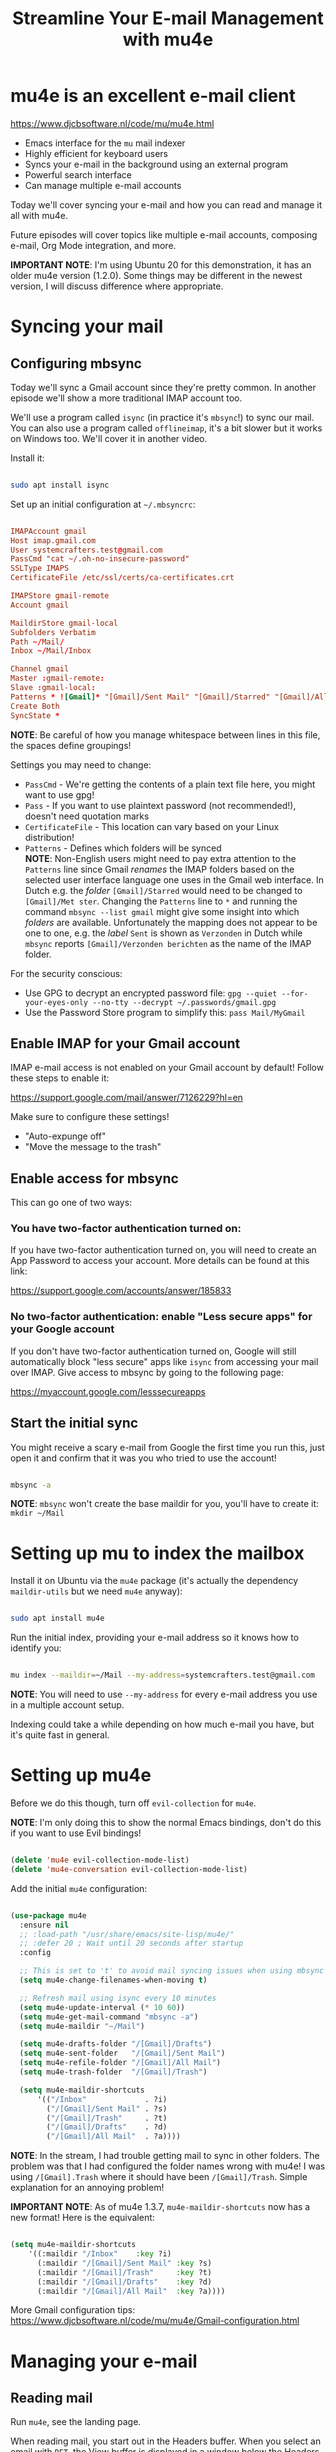 #+title: Streamline Your E-mail Management with mu4e

* mu4e is an excellent e-mail client

https://www.djcbsoftware.nl/code/mu/mu4e.html

- Emacs interface for the =mu= mail indexer
- Highly efficient for keyboard users
- Syncs your e-mail in the background using an external program
- Powerful search interface
- Can manage multiple e-mail accounts

Today we'll cover syncing your e-mail and how you can read and manage it all with mu4e.

Future episodes will cover topics like multiple e-mail accounts, composing e-mail, Org Mode integration, and more.

*IMPORTANT NOTE*: I'm using Ubuntu 20 for this demonstration, it has an older mu4e version (1.2.0).  Some things may be different in the newest version, I will discuss difference where appropriate.

* Syncing your mail

** Configuring mbsync

Today we'll sync a Gmail account since they're pretty common.  In another episode we'll show a more traditional IMAP account too.

We'll use a program called =isync= (in practice it's =mbsync=!) to sync our mail.  You can also use a program called =offlineimap=, it's a bit slower but it works on Windows too.  We'll cover it in another video.

Install it:

#+begin_src sh

  sudo apt install isync

#+end_src

Set up an initial configuration at =~/.mbsyncrc=:

#+begin_src conf

  IMAPAccount gmail
  Host imap.gmail.com
  User systemcrafters.test@gmail.com
  PassCmd "cat ~/.oh-no-insecure-password"
  SSLType IMAPS
  CertificateFile /etc/ssl/certs/ca-certificates.crt

  IMAPStore gmail-remote
  Account gmail

  MaildirStore gmail-local
  Subfolders Verbatim
  Path ~/Mail/
  Inbox ~/Mail/Inbox

  Channel gmail
  Master :gmail-remote:
  Slave :gmail-local:
  Patterns * ![Gmail]* "[Gmail]/Sent Mail" "[Gmail]/Starred" "[Gmail]/All Mail" "[Gmail]/Trash"
  Create Both
  SyncState *

#+end_src

*NOTE*: Be careful of how you manage whitespace between lines in this file, the spaces define groupings!

Settings you may need to change:

- =PassCmd= - We're getting the contents of a plain text file here, you might want to use gpg!
- =Pass= - If you want to use plaintext password (not recommended!), doesn't need quotation marks
- =CertificateFile= - This location can vary based on your Linux distribution!
- =Patterns= - Defines which folders will be synced\\
  *NOTE*: Non-English users might need to pay extra attention to the =Patterns= line since Gmail /renames/ the IMAP folders based on the selected user interface language one uses in the Gmail web interface. 
  In Dutch e.g. the /folder/ =[Gmail]/Starred= would need to be changed to =[Gmail]/Met ster=. Changing the =Patterns= line to =*= and running the command =mbsync --list gmail= might give some insight into which /folders/ are available. Unfortunately the mapping does not appear to be one to one, e.g. the /label/ =Sent= is shown as =Verzonden= in Dutch while =mbsync= reports =[Gmail]/Verzonden berichten= as the name of the IMAP folder.

For the security conscious:

- Use GPG to decrypt an encrypted password file: =gpg --quiet --for-your-eyes-only --no-tty --decrypt ~/.passwords/gmail.gpg=
- Use the Password Store program to simplify this: =pass Mail/MyGmail=

** Enable IMAP for your Gmail account

IMAP e-mail access is not enabled on your Gmail account by default!  Follow these steps to enable it:

https://support.google.com/mail/answer/7126229?hl=en

Make sure to configure these settings!

- "Auto-expunge off"
- "Move the message to the trash"

** Enable access for mbsync

This can go one of two ways:

*** You have two-factor authentication turned on:

If you have two-factor authentication turned on, you will need to create an App Password to access your account.  More details can be found at this link:

https://support.google.com/accounts/answer/185833

*** No two-factor authentication: enable "Less secure apps" for your Google account

If you don't have two-factor authentication turned on, Google will still automatically block "less secure" apps like =isync= from accessing your mail over IMAP.  Give access to mbsync by going to the following page:

https://myaccount.google.com/lesssecureapps

** Start the initial sync

You might receive a scary e-mail from Google the first time you run this, just open it and confirm that it was you who tried to use the account!

#+begin_src sh

  mbsync -a

#+end_src

*NOTE*: =mbsync= won't create the base maildir for you, you'll have to create it: =mkdir ~/Mail=

* Setting up mu to index the mailbox

Install it on Ubuntu via the =mu4e= package (it's actually the dependency =maildir-utils= but we need =mu4e= anyway):

#+begin_src sh

  sudo apt install mu4e

#+end_src

Run the initial index, providing your e-mail address so it knows how to identify you:

#+begin_src sh

  mu index --maildir=~/Mail --my-address=systemcrafters.test@gmail.com

#+end_src

*NOTE*: You will need to use =--my-address= for every e-mail address you use in a multiple account setup.

Indexing could take a while depending on how much e-mail you have, but it's quite fast in general.

* Setting up mu4e

Before we do this though, turn off =evil-collection= for =mu4e=.

*NOTE*: I'm only doing this to show the normal Emacs bindings, don't do this if you want to use Evil bindings!

#+begin_src emacs-lisp

    (delete 'mu4e evil-collection-mode-list)
    (delete 'mu4e-conversation evil-collection-mode-list)

#+end_src

Add the initial =mu4e= configuration:

#+begin_src emacs-lisp

  (use-package mu4e
    :ensure nil
    ;; :load-path "/usr/share/emacs/site-lisp/mu4e/"
    ;; :defer 20 ; Wait until 20 seconds after startup
    :config

    ;; This is set to 't' to avoid mail syncing issues when using mbsync
    (setq mu4e-change-filenames-when-moving t)

    ;; Refresh mail using isync every 10 minutes
    (setq mu4e-update-interval (* 10 60))
    (setq mu4e-get-mail-command "mbsync -a")
    (setq mu4e-maildir "~/Mail")

    (setq mu4e-drafts-folder "/[Gmail]/Drafts")
    (setq mu4e-sent-folder   "/[Gmail]/Sent Mail")
    (setq mu4e-refile-folder "/[Gmail]/All Mail")
    (setq mu4e-trash-folder  "/[Gmail]/Trash")

    (setq mu4e-maildir-shortcuts
        '(("/Inbox"             . ?i)
          ("/[Gmail]/Sent Mail" . ?s)
          ("/[Gmail]/Trash"     . ?t)
          ("/[Gmail]/Drafts"    . ?d)
          ("/[Gmail]/All Mail"  . ?a))))

#+end_src

*NOTE*: In the stream, I had trouble getting mail to sync in other folders.  The problem was that I had configured the folder names wrong with mu4e!  I was using =/[Gmail].Trash= where it should have been =/[Gmail]/Trash=.  Simple explanation for an annoying problem!

*IMPORTANT NOTE*: As of mu4e 1.3.7, =mu4e-maildir-shortcuts= now has a new format!  Here is the equivalent:

#+begin_src emacs-lisp

    (setq mu4e-maildir-shortcuts
        '((:maildir "/Inbox"    :key ?i)
          (:maildir "/[Gmail]/Sent Mail" :key ?s)
          (:maildir "/[Gmail]/Trash"     :key ?t)
          (:maildir "/[Gmail]/Drafts"    :key ?d)
          (:maildir "/[Gmail]/All Mail"  :key ?a))))

#+end_src

More Gmail configuration tips: https://www.djcbsoftware.nl/code/mu/mu4e/Gmail-configuration.html

* Managing your e-mail

** Reading mail

Run =mu4e=, see the landing page.

When reading mail, you start out in the Headers buffer.  When you select an email with ~RET~, the View buffer is displayed in a window below the Headers buffer window.

*** Headers Mode

Key Bindings:

| Key | Evil  | Command                             | Description                          |
|-----+-------+-------------------------------------+--------------------------------------|
|     |       | *Movement*                            |                                      |
| ~C-n~ | ~j~     | =next-line=                           | Moves to the next header line        |
| ~C-p~ | ~k~     | =previous-line=                       | Moves to the previous header line    |
| ~[[~  | ~[[~    | =mu4e-headers-prev-unread=            | Moves to previous unread message     |
| ~]]~  | ~]]~    | =mu4e-headers-next-unread=            | Moves to next unread message         |
| ~j~   | ~J~     | =mu4e~headers-jump-to-maildir=        | Jump to another mail directory       |
|     |       |                                     |                                      |
|     |       | *Toggles*                             |                                      |
| ~P~   | ~zt~    | =mu4e-headers-toggle-threading=       | Toggles threaded message display     |
| ~W~   | ~zr~    | =mu4e-headers-toggle-include-related= | Toggles related message display      |
|     |       |                                     |                                      |
|     |       | *Marking*                             |                                      |
| ~d~   | ~d~     | =mu4e-headers-mark-for-trash=         | Marks message for deletion           |
| ~m~   | ~m~     | =mu4e-headers-mark-for-move=          | Marks message for move to folder     |
| ~+~   | ~+~     | =mu4e-headers-mark-for-flag=          | Marks message for flagging           |
| ~-~   | ~-~     | =mu4e-headers-mark-for-unflag=        | Marks message for unflagging         |
| ~%~   | ~%~     | =mu4e-headers-mark-pattern=           | Marks based on a regex pattern       |
| ~u~   | ~u~     | =mu4e-headers-mark-for-unmark=        | Removes mark for message             |
| ~U~   | ~U~     | =mu4e-mark-unmark-all=                | Unmarks all marks in the view        |
| ~x~   | ~x~     | =mu4e-mark-execute-all=               | Executes all marks in the view       |
|     |       |                                     |                                      |
|     |       | *Searching*                           |                                      |
| ~s~   | ~s~     | =mu4e-headers-search=                 | Search all e-mails                   |
| ~S~   | ~S~     | =mu4e-headers-search-edit=            | Edit current search (useful!)        |
| ~/~   | ~/~     | =mu4e-headers-search-narrow=          | Narrow down the current results      |
| ~b~   | ~b~     | =mu4e-headers-search-bookmark=        | Select a bookmark to search with     |
| ~B~   | ~B~     | =mu4e-headers-search-bookmark-edit=   | Edit bookmark before search          |
| ~g~   | ~gr~    | =mu4e-rerun-search=                   | Rerun the current search             |
|     |       |                                     |                                      |
|     |       | *Composing*                           |                                      |
| ~C~   | ~C~, ~cc~ | =mu4e-compose-new=                    | Compose a new e-mail                 |
| ~R~   | ~R~, ~cr~ | =mu4e-compose-reply=                  | Compose a reply to selected email    |
| ~F~   | ~F~, ~cf~ | =mu4e-compose-forward=                | Compose a forward for selected email |
| ~E~   | ~E~, ~ce~ | =mu4e-compose-edit=                   | Edit selected draft message          |
|     |       |                                     |                                      |
|     |       | *Other Actions*                       |                                      |
| ~q~   | ~q~     | =mu4e~headers-quit-buffer=            | Quit the headers view                |

Controlling the number of messages visible:

- =mu4e-headers-results-limit=: The number of messages to display in mail listings (default 500)
- =mu4e-headers-full-search=: If =t=, shows all messages, ignoring limit

You can toggle =mu4e-headers-full-search= with =M-x mu4e-headers-toggle-full-search=!

*** View Mode

Many of the same keybindings work!  Marking keys work on the currently viewed message.

| Key | Evil | Command                  | Description                            |
|-----+------+--------------------------+----------------------------------------|
|     |      | *Movement*                 |                                        |
| ~C-n~ | ~j~    | =next-line=                | Moves to the next line in message      |
| ~C-p~ | ~k~    | =previous-line=            | Moves to the previous line in message  |
| ~n~   | ~C-j~  | =mu4e-view-headers-next=   | Moves to next email in header list     |
| ~p~   | ~C-k~  | =mu4e-view-headers-prev=   | Moves to previous email in header list |
| ~[[~  | ~[[~   | =mu4e-headers-prev-unread= | Moves to previous unread message       |
| ~]]~  | ~]]~   | =mu4e-headers-next-unread= | Moves to next unread message           |

* Syncing e-mail

Run =M-x mu4e-update-mail-and-index= to sync and index your e-mail at any time (bind it to a key!)

To auto-sync your mail at an interval, add this to =mu4e= config:

#+begin_src emacs-lisp

  ;; Run mu4e in the background to sync mail periodically
  (mu4e t)

#+end_src

When doing this, it's also good to =:defer= your =mu4e= config so that it doesn't run immediately at startup:

#+begin_src emacs-lisp

  (use-package mu4e
    :ensure nil
    :defer 20 ; Wait until 20 seconds after startup
    :config

    ... the rest ...

#+end_src

* Search queries

- =something= - General text search for "something"
- =from:stallman= - Emails from a particular sender
- =date:today..now= - Date range
- =flag:attach= - Emails with an attachment
- ="maildir:/Inbox"= - Search in a specific mail directory

You can also use logic statements like =and= , =not=:

  ="maildir:/Inbox" and from:eli and docs=

Documentation: https://www.djcbsoftware.nl/code/mu/mu4e/Queries.html

** Bookmarking queries

You can create your own bookmarked queries!

Run these from anywhere in Emacs with =M-x mu4e-headers-search-bookmark=

In mu4e 1.2.0:

#+begin_src emacs-lisp

      (setq mu4e-bookmarks
        '(("flag:unread AND NOT flag:trashed" "Unread messages"      ?i)
          ("date:today..now"                  "Today's messages"     ?t)
          ("from:stallman"                    "The Boss"             ?s)
          ("date:7d..now"                     "Last 7 days"          ?w)
          ("mime:image/*"                     "Messages with images" ?p)))

#+end_src

As of mu4e 1.3.7:

#+begin_src emacs-lisp

      (setq mu4e-bookmarks
        '((:name "Unread messages" :query "flag:unread AND NOT flag:trashed" :key ?i)
          (:name "Today's messages" :query "date:today..now" :key ?t)
          (:name "The Boss" :query "from:stallman" :key ?s)
          (:name "Last 7 days" :query "date:7d..now" :hide-unread t :key ?w)
          (:name "Messages with images" :query "mime:image/*" :key ?p)))

#+end_src

